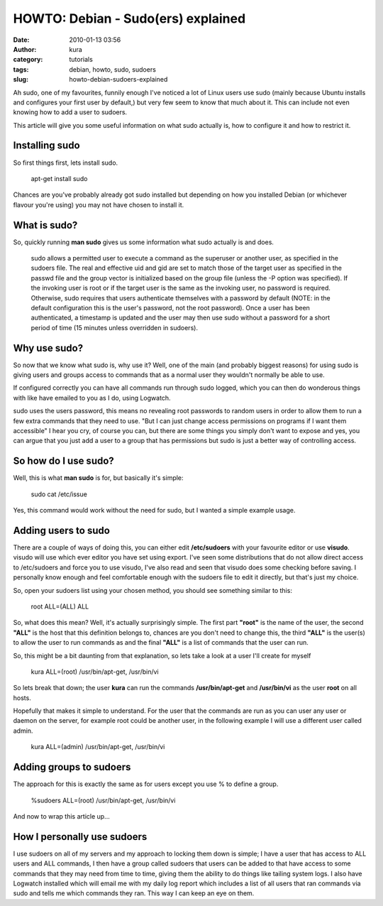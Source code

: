 HOWTO: Debian - Sudo(ers) explained
###################################
:date: 2010-01-13 03:56
:author: kura
:category: tutorials
:tags: debian, howto, sudo, sudoers
:slug: howto-debian-sudoers-explained

Ah sudo, one of my favourites, funnily enough I've noticed a lot of
Linux users use sudo (mainly because Ubuntu installs and configures your
first user by default,) but very few seem to know that much about it.
This can include not even knowing how to add a user to sudoers.

This article will give you some useful information on what sudo actually
is, how to configure it and how to restrict it.

Installing sudo
---------------

So first things first, lets install sudo.

    apt-get install sudo

Chances are you've probably already got sudo installed but depending on
how you installed Debian (or whichever flavour you're using) you may not
have chosen to install it.

What is sudo?
-------------

So, quickly running **man sudo** gives us some information what sudo
actually is and does.

    sudo allows a permitted user to execute a command as the superuser
    or another user, as specified in the sudoers file. The real and
    effective uid and gid are set to match those of the target user as
    specified in the passwd file and the group vector is initialized
    based on the group file (unless the -P option was specified). If the
    invoking user is root or if the target user is the same as the
    invoking user, no password is required. Otherwise, sudo requires
    that users authenticate themselves with a password by default (NOTE:
    in the default configuration this is the user's password, not the
    root password). Once a user has been authenticated, a timestamp is
    updated and the user may then use sudo without a password for a
    short period of time (15 minutes unless overridden in sudoers).

Why use sudo?
-------------

So now that we know what sudo is, why use it? Well, one of the main (and
probably biggest reasons) for using sudo is giving users and groups
access to commands that as a normal user they wouldn't normally be able
to use.

If configured correctly you can have all commands run through sudo
logged, which you can then do wonderous things with like have emailed to
you as I do, using Logwatch.

sudo uses the users password, this means no revealing root passwords to
random users in order to allow them to run a few extra commands that
they need to use. "But I can just change access permissions on programs
if I want them accessible" I hear you cry, of course you can, but there
are some things you simply don't want to expose and yes, you can argue
that you just add a user to a group that has permissions but sudo is
just a better way of controlling access.

So how do I use sudo?
---------------------

Well, this is what **man sudo** is for, but basically it's simple:

    sudo cat /etc/issue

Yes, this command would work without the need for sudo, but I wanted a
simple example usage.

Adding users to sudo
--------------------

There are a couple of ways of doing this, you can either edit
**/etc/sudoers** with your favourite editor or use **visudo**. visudo
will use which ever editor you have set using export. I've seen some
distributions that do not allow direct access to /etc/sudoers and force
you to use visudo, I've also read and seen that visudo does some
checking before saving. I personally know enough and feel comfortable
enough with the sudoers file to edit it directly, but that's just my
choice.

So, open your sudoers list using your chosen method, you should see
something similar to this:

    root ALL=(ALL) ALL

So, what does this mean? Well, it's actually surprisingly simple. The
first part **"root"** is the name of the user, the second **"ALL"** is
the host that this definition belongs to, chances are you don't need to
change this, the third **"ALL"** is the user(s) to allow the user to run
commands as and the final **"ALL"** is a list of commands that the user
can run.

So, this might be a bit daunting from that explanation, so lets take a
look at a user I'll create for myself

    kura ALL=(root) /usr/bin/apt-get, /usr/bin/vi

So lets break that down; the user **kura** can run the commands
**/usr/bin/apt-get** and **/usr/bin/vi** as the user **root** on all
hosts.

Hopefully that makes it simple to understand. For the user that the
commands are run as you can user any user or daemon on the server, for
example root could be another user, in the following example I will use
a different user called admin.

    kura ALL=(admin) /usr/bin/apt-get, /usr/bin/vi

Adding groups to sudoers
------------------------

The approach for this is exactly the same as for users except you use %
to define a group.

    %sudoers ALL=(root) /usr/bin/apt-get, /usr/bin/vi

And now to wrap this article up...

How I personally use sudoers
----------------------------

I use sudoers on all of my servers and my approach to locking them down
is simple; I have a user that has access to ALL users and ALL commands,
I then have a group called sudoers that users can be added to that have
access to some commands that they may need from time to time, giving
them the ability to do things like tailing system logs. I also have
Logwatch installed which will email me with my daily log report which
includes a list of all users that ran commands via sudo and tells me
which commands they ran. This way I can keep an eye on them.
